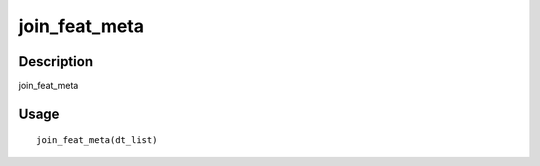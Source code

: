 join_feat_meta
--------------

Description
~~~~~~~~~~~

join_feat_meta

Usage
~~~~~

::

   join_feat_meta(dt_list)
